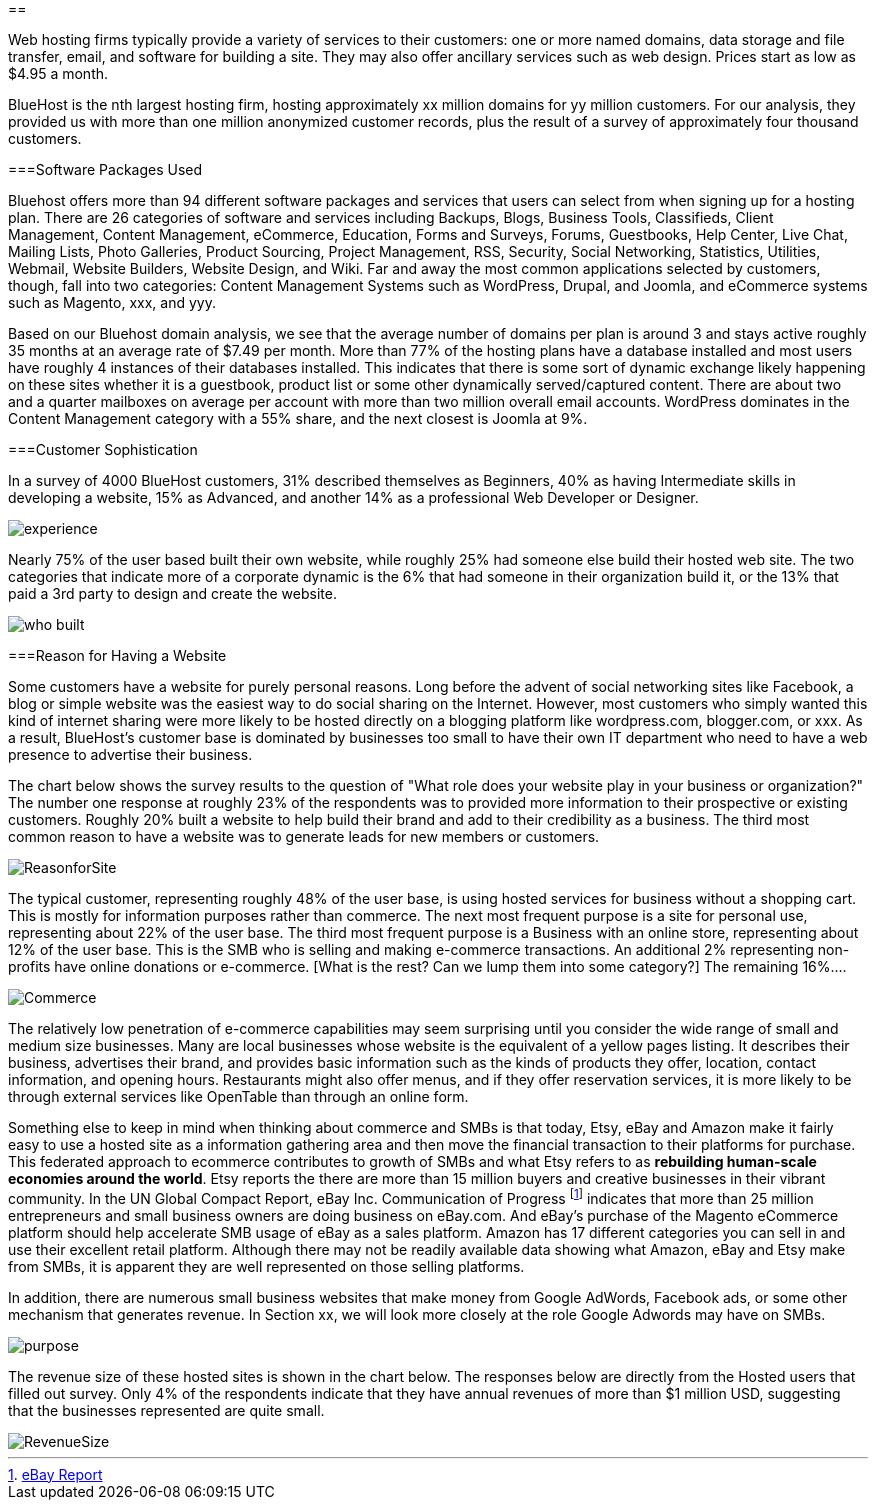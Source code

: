 :bookseries: radar

==

Web hosting firms typically provide a variety of services to their customers: one or more named domains, data storage and file transfer, email, and software for building a site.  They may also offer ancillary services such as web design. Prices start as low as $4.95 a month. 

BlueHost is the nth largest hosting firm, hosting approximately xx million domains for yy million customers. For our analysis, they provided us with more than one million anonymized customer records, plus the result of a survey of approximately four thousand customers.

===Software Packages Used

Bluehost offers more than 94 different software packages and services that users can select from when signing up for a hosting plan. There are 26 categories of software and services including Backups, Blogs, Business Tools, Classifieds, Client Management, Content Management, eCommerce, Education, Forms and Surveys, Forums, Guestbooks, Help Center, Live Chat, Mailing Lists, Photo Galleries, Product Sourcing, Project Management, RSS, Security, Social Networking, Statistics, Utilities, Webmail, Website Builders, Website Design, and Wiki. Far and away the most common applications selected by customers, though, fall into two categories: Content Management Systems such as WordPress, Drupal, and Joomla, and eCommerce systems such as Magento, xxx, and yyy.

[Need one or more charts here, showing the most common software used.]

Based on our Bluehost domain analysis, we see that the average number of domains per plan is around 3 and stays active roughly 35 months at an average rate of $7.49 per month. More than 77% of the hosting plans have a database installed and most users have roughly 4 instances of their databases installed. This indicates that there is some sort of dynamic exchange likely happening on these sites whether it is a guestbook, product list or some other dynamically served/captured content. There are about two and a quarter mailboxes on average per account with more than two million overall email accounts. WordPress dominates in the Content Management category with a 55% share, and the next closest is Joomla at 9%.

===Customer Sophistication

In a survey of 4000 BlueHost customers, 31% described themselves as Beginners, 40% as having Intermediate skills in developing a website, 15% as Advanced, and another 14% as a professional Web Developer or Designer. 

image::images/experience.jpg[scalewidth="90%"]

Nearly 75% of the user based built their own website, while roughly 25% had someone else build their hosted web site. The two categories that indicate more of a corporate dynamic is the 6% that had someone in their organization build it, or the 13% that paid a 3rd party to design and create the website.

image::images/who_built.jpg[scalewidth="90%"]

===Reason for Having a Website

Some customers have a website for purely personal reasons. Long before the advent of social networking sites like Facebook, a blog or simple website was the easiest way to do social sharing on the Internet.  However, most customers who simply wanted this kind of internet sharing were more likely to be hosted directly on a blogging platform like wordpress.com, blogger.com, or xxx.  As a result, BlueHost's customer base is dominated by businesses too small to have their own IT department who need to have a web presence to advertise their business.

The chart below shows the survey results to the question of "What role does your website play in your business or organization?" The number one response at roughly 23% of the respondents was to provided more information to their prospective or existing customers. Roughly 20% built a website to help build their brand and add to their credibility as a business. The third most common reason to have a website was to generate leads for new members or customers.

image::images/ReasonforSite.jpg[scalewidth="90%"]

The typical customer, representing roughly 48% of the user base, is using hosted services for business without a shopping cart. This is mostly for information purposes rather than commerce. The next most frequent purpose is a site for personal use, representing about 22% of the user base. The third most frequent purpose is a Business with an online store, representing about 12% of the user base. This is the SMB who is selling and making e-commerce transactions. An additional 2% representing non-profits have online donations or e-commerce. [What is the rest? Can we lump them into some category?] The remaining 16%....

image::images/Commerce.jpg[scalewidth="90%"] 

The relatively low penetration of e-commerce capabilities may seem surprising until you consider the wide range of small and medium size businesses.  Many are local businesses whose website is the equivalent of a yellow pages listing.  It describes their business, advertises their brand, and provides basic information such as the kinds of products they offer, location, contact information, and opening hours. Restaurants might also offer menus, and if they offer reservation services, it is more likely to be through external services like OpenTable than through an online form.

Something else to keep in mind when thinking about commerce and SMBs is that today, Etsy, eBay and Amazon make it fairly easy to use a hosted site as a information gathering area and then move the financial transaction to their platforms for purchase. This federated approach to ecommerce contributes to growth of SMBs and what Etsy refers to as *rebuilding human-scale economies around the world*. Etsy reports the there are more than 15 million buyers and creative businesses in their vibrant community.  In the UN Global Compact Report, eBay Inc. Communication of Progress footnote:[http://www.ebayinc.com/assets/pdf/fact_sheet/eBay_UNGCR_2012_FINAL.pdf[eBay Report]]  indicates that more than 25 million entrepreneurs and small business owners are doing business on eBay.com. And eBay's purchase of the Magento eCommerce platform should help accelerate SMB usage of eBay as a sales platform. Amazon has 17 different categories you can sell in and use their excellent retail platform. Although there may not be readily available data showing what Amazon, eBay and Etsy make from SMBs, it is apparent they are well represented on those selling platforms.

In addition, there are numerous small business websites that make money from Google AdWords, Facebook ads, or some other mechanism that generates revenue. In Section xx, we will look more closely at the role Google Adwords may have on SMBs.

image::images/purpose.jpg[scalewidth="90%"]

The revenue size of these hosted sites is shown in the chart below. The responses below are directly from the Hosted users that filled out survey. Only 4% of the respondents indicate that they have annual revenues of more than $1 million USD, suggesting that the businesses represented are quite small.

image::images/RevenueSize.jpg[scalewidth="90%"]



